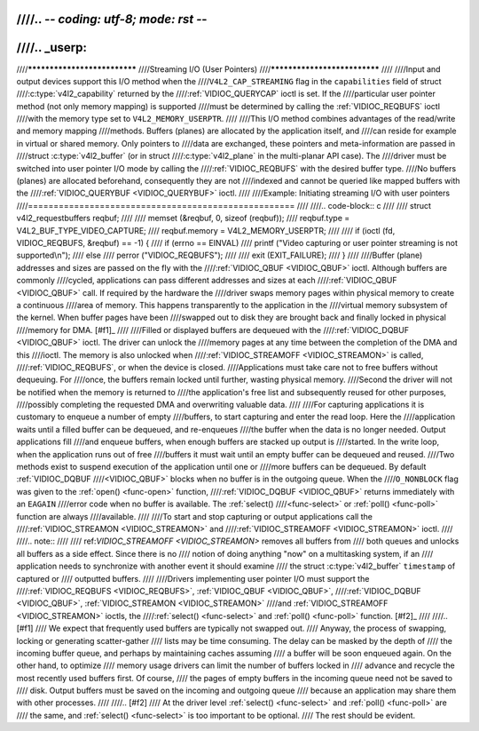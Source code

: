 ////.. -*- coding: utf-8; mode: rst -*-
////
////.. _userp:
////
////*****************************
////Streaming I/O (User Pointers)
////*****************************
////
////Input and output devices support this I/O method when the
////``V4L2_CAP_STREAMING`` flag in the ``capabilities`` field of struct
////:c:type:`v4l2_capability` returned by the
////:ref:`VIDIOC_QUERYCAP` ioctl is set. If the
////particular user pointer method (not only memory mapping) is supported
////must be determined by calling the :ref:`VIDIOC_REQBUFS` ioctl
////with the memory type set to ``V4L2_MEMORY_USERPTR``.
////
////This I/O method combines advantages of the read/write and memory mapping
////methods. Buffers (planes) are allocated by the application itself, and
////can reside for example in virtual or shared memory. Only pointers to
////data are exchanged, these pointers and meta-information are passed in
////struct :c:type:`v4l2_buffer` (or in struct
////:c:type:`v4l2_plane` in the multi-planar API case). The
////driver must be switched into user pointer I/O mode by calling the
////:ref:`VIDIOC_REQBUFS` with the desired buffer type.
////No buffers (planes) are allocated beforehand, consequently they are not
////indexed and cannot be queried like mapped buffers with the
////:ref:`VIDIOC_QUERYBUF <VIDIOC_QUERYBUF>` ioctl.
////
////Example: Initiating streaming I/O with user pointers
////====================================================
////
////.. code-block:: c
////
////    struct v4l2_requestbuffers reqbuf;
////
////    memset (&reqbuf, 0, sizeof (reqbuf));
////    reqbuf.type = V4L2_BUF_TYPE_VIDEO_CAPTURE;
////    reqbuf.memory = V4L2_MEMORY_USERPTR;
////
////    if (ioctl (fd, VIDIOC_REQBUFS, &reqbuf) == -1) {
////	if (errno == EINVAL)
////	    printf ("Video capturing or user pointer streaming is not supported\\n");
////	else
////	    perror ("VIDIOC_REQBUFS");
////
////	exit (EXIT_FAILURE);
////    }
////
////Buffer (plane) addresses and sizes are passed on the fly with the
////:ref:`VIDIOC_QBUF <VIDIOC_QBUF>` ioctl. Although buffers are commonly
////cycled, applications can pass different addresses and sizes at each
////:ref:`VIDIOC_QBUF <VIDIOC_QBUF>` call. If required by the hardware the
////driver swaps memory pages within physical memory to create a continuous
////area of memory. This happens transparently to the application in the
////virtual memory subsystem of the kernel. When buffer pages have been
////swapped out to disk they are brought back and finally locked in physical
////memory for DMA. [#f1]_
////
////Filled or displayed buffers are dequeued with the
////:ref:`VIDIOC_DQBUF <VIDIOC_QBUF>` ioctl. The driver can unlock the
////memory pages at any time between the completion of the DMA and this
////ioctl. The memory is also unlocked when
////:ref:`VIDIOC_STREAMOFF <VIDIOC_STREAMON>` is called,
////:ref:`VIDIOC_REQBUFS`, or when the device is closed.
////Applications must take care not to free buffers without dequeuing. For
////once, the buffers remain locked until further, wasting physical memory.
////Second the driver will not be notified when the memory is returned to
////the application's free list and subsequently reused for other purposes,
////possibly completing the requested DMA and overwriting valuable data.
////
////For capturing applications it is customary to enqueue a number of empty
////buffers, to start capturing and enter the read loop. Here the
////application waits until a filled buffer can be dequeued, and re-enqueues
////the buffer when the data is no longer needed. Output applications fill
////and enqueue buffers, when enough buffers are stacked up output is
////started. In the write loop, when the application runs out of free
////buffers it must wait until an empty buffer can be dequeued and reused.
////Two methods exist to suspend execution of the application until one or
////more buffers can be dequeued. By default :ref:`VIDIOC_DQBUF
////<VIDIOC_QBUF>` blocks when no buffer is in the outgoing queue. When the
////``O_NONBLOCK`` flag was given to the :ref:`open() <func-open>` function,
////:ref:`VIDIOC_DQBUF <VIDIOC_QBUF>` returns immediately with an ``EAGAIN``
////error code when no buffer is available. The :ref:`select()
////<func-select>` or :ref:`poll() <func-poll>` function are always
////available.
////
////To start and stop capturing or output applications call the
////:ref:`VIDIOC_STREAMON <VIDIOC_STREAMON>` and
////:ref:`VIDIOC_STREAMOFF <VIDIOC_STREAMON>` ioctl.
////
////.. note::
////
////   ref:`VIDIOC_STREAMOFF <VIDIOC_STREAMON>` removes all buffers from
////   both queues and unlocks all buffers as a side effect. Since there is no
////   notion of doing anything "now" on a multitasking system, if an
////   application needs to synchronize with another event it should examine
////   the struct :c:type:`v4l2_buffer` ``timestamp`` of captured or
////   outputted buffers.
////
////Drivers implementing user pointer I/O must support the
////:ref:`VIDIOC_REQBUFS <VIDIOC_REQBUFS>`, :ref:`VIDIOC_QBUF <VIDIOC_QBUF>`,
////:ref:`VIDIOC_DQBUF <VIDIOC_QBUF>`, :ref:`VIDIOC_STREAMON <VIDIOC_STREAMON>`
////and :ref:`VIDIOC_STREAMOFF <VIDIOC_STREAMON>` ioctls, the
////:ref:`select() <func-select>` and :ref:`poll() <func-poll>` function. [#f2]_
////
////.. [#f1]
////   We expect that frequently used buffers are typically not swapped out.
////   Anyway, the process of swapping, locking or generating scatter-gather
////   lists may be time consuming. The delay can be masked by the depth of
////   the incoming buffer queue, and perhaps by maintaining caches assuming
////   a buffer will be soon enqueued again. On the other hand, to optimize
////   memory usage drivers can limit the number of buffers locked in
////   advance and recycle the most recently used buffers first. Of course,
////   the pages of empty buffers in the incoming queue need not be saved to
////   disk. Output buffers must be saved on the incoming and outgoing queue
////   because an application may share them with other processes.
////
////.. [#f2]
////   At the driver level :ref:`select() <func-select>` and :ref:`poll() <func-poll>` are
////   the same, and :ref:`select() <func-select>` is too important to be optional.
////   The rest should be evident.
